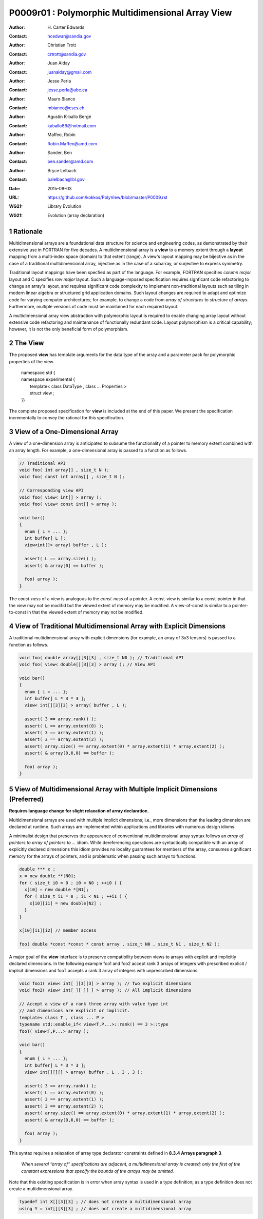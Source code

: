 ===================================================================
P0009r01 : Polymorphic Multidimensional Array View
===================================================================

:Author: H\. Carter Edwards
:Contact: hcedwar@sandia.gov
:Author: Christian Trott
:Contact: crtrott@sandia.gov
:Author: Juan Alday
:Contact: juanalday@gmail.com
:Author: Jesse Perla
:Contact: jesse.perla@ubc.ca
:Author: Mauro Bianco
:Contact: mbianco@cscs.ch
:Author: Agustín K-ballo Bergé 
:Contact: kaballo86@hotmail.com
:Author: Maffeo, Robin 
:Contact: Robin.Maffeo@amd.com
:Author: Sander, Ben
:Contact: ben.sander@amd.com
:Author: Bryce Lelbach 
:Contact: balelbach@lbl.gov
:Date: 2015-08-03
:URL: https://github.com/kokkos/PolyView/blob/master/P0009.rst
:WG21: Library Evolution
:WG21: Evolution (array declaration)

.. sectnum::

---------
Rationale
---------

Multidimensional arrays are a foundational data structure
for science and engineering codes, as demonstrated by their
extensive use in FORTRAN for five decades.
A multidimensional array is a **view** to a memory extent
through a **layout** mapping from a multi-index space (domain) to that extent (range).
A view's layout mapping may be bijective as in the case of a traditional
multidimensional array, injective as in the case of a subarray, or
surjective to express symmetry.

Traditional layout mappings have been specfied as part of the language.
For example, FORTRAN specifies *column major* layout and C specifies *row major* layout.
Such a language-imposed specification requires signficant code refactoring
to change an array's layout, and requires significant code complexity to
implement non-traditional layouts such as tiling in modern linear algebra
or structured grid application domains.  Such layout changes are required
to adapt and optimize code for varying computer architectures; for example,
to change a code from *array of structures* to *structure of arrays*.
Furthermore, multiple versions of code must be maintained for each required layout.

A multidimensional array view abstraction with polymorphic layout is required
to enable changing array layout without extensive code refactoring and
maintenance of functionally redundant code.
Layout polymorphism is a critical capability; however, it is not the only
beneficial form of polymorphism.

--------
The View
--------

The proposed **view** has template arguments for the data type of the array
and a parameter pack for polymorphic properties of the view.

  |  namespace std {
  |  namespace experimental {
  |    template< class DataType , class ... Properties >
  |    struct view ;
  |  }}


The complete proposed specification for **view** is
included at the end of this paper.
We present the specification incrementally to
convey the rational for this specification.

-----------------------------------------------
View of a One-Dimensional Array
-----------------------------------------------

A view of a one-dimension array is anticipated to subsume the functionality
of a pointer to memory extent combined with an array length.
For example, a one-dimensional array is passed to a function as follows.

.. code-block:: c++

  // Traditional API
  void foo( int array[] , size_t N );
  void foo( const int array[] , size_t N );

  // Corresponding view API
  void foo( view< int[] > array );
  void foo( view< const int[] > array );

  void bar()
  {
    enum { L = ... };
    int buffer[ L ];
    view<int[]> array( buffer , L );

    assert( L == array.size() );
    assert( & array[0] == buffer );

    foo( array );
  }

..

The *const-ness* of a view is analogous to the *const-ness* of a pointer.
A const-view is similar to a const-pointer in that the view may not be
modifid but the viewed extent of memory may be modified.
A view-of-const is similar to a pointer-to-const in that the viewed
extent of memory may not be modified.

----------------------------------------------------------------------------
View of Traditional Multidimensional Array with Explicit Dimensions
----------------------------------------------------------------------------

A traditional multidimensional array with explicit dimensions
(for example, an array of 3x3 tensors) is passed to a function as follows.

.. code-block:: c++

  void foo( double array[][3][3] , size_t N0 ); // Traditional API
  void foo( view< double[][3][3] > array ); // View API

  void bar()
  {
    enum { L = ... };
    int buffer[ L * 3 * 3 ];
    view< int[][3][3] > array( buffer , L );

    assert( 3 == array.rank() );
    assert( L == array.extent(0) );
    assert( 3 == array.extent(1) );
    assert( 3 == array.extent(2) );
    assert( array.size() == array.extent(0) * array.extent(1) * array.extent(2) );
    assert( & array(0,0,0) == buffer );

    foo( array );
  }

..

--------------------------------------------------------------------------------
View of Multidimensional Array with Multiple Implicit Dimensions (Preferred)
--------------------------------------------------------------------------------

**Requires language change for slight relaxation of array declaration.**

Multidimensional arrays are used with multiple implicit dimensions;
i.e., more dimensions than the leading dimension are declared at runtime.
Such arrays are implemented within applications and libraries with
numerous design idioms.

A minimalist design that preserves the appearance of conventional
multidimensional array syntax follows an *array of pointers to array of pointers to ...* idiom.
While dereferencing operations are syntactically compatible with
an array of explicitly declared dimensions this idiom provides
no locality guarantees for members of the array,
consumes significant memory for the arrays of pointers,
and is problematic when passing such arrays to functions.

.. code-block:: c++

  double *** x ;
  x = new double **[N0];
  for ( size_t i0 = 0 ; i0 < N0 ; ++i0 ) {
    x[i0] = new double *[N1];
    for ( size_t i1 = 0 ; i1 < N1 ; ++i1 ) {
      x[i0][i1] = new double[N2] ;
    }
  }

  x[i0][i1][i2] // member access

  foo( double *const *const * const array , size_t N0 , size_t N1 , size_t N2 );

..

A major goal of the **view** interface is to preserve compatibility
between views to arrays with explicit and implicitly declared dimensions.
In the following example foo1 and foo2 accept rank 3 arrays of integers
with prescribed explicit / implicit dimensions and fooT accepts a rank 3
array of integers with unprescribed dimensions.

.. code-block:: c++

  void foo1( view< int[ ][3][3] > array ); // Two explicit dimensions
  void foo2( view< int[ ][ ][ ] > array ); // All implicit dimensions

  // Accept a view of a rank three array with value type int
  // and dimensions are explicit or implicit.
  template< class T , class ... P >
  typename std::enable_if< view<T,P...>::rank() == 3 >::type
  fooT( view<T,P...> array );

  void bar()
  {
    enum { L = ... };
    int buffer[ L * 3 * 3 ];
    view< int[][][] > array( buffer , L , 3 , 3 );

    assert( 3 == array.rank() );
    assert( L == array.extent(0) );
    assert( 3 == array.extent(1) );
    assert( 3 == array.extent(2) );
    assert( array.size() == array.extent(0) * array.extent(1) * array.extent(2) );
    assert( & array(0,0,0) == buffer );

    foo( array );
  }

..

This syntax requires a relaxation of array type declarator constraints defined in **8.3.4 Arrays paragraph 3**.

  *When several “array of” specifications are adjacent,
  a multidimensional array is created;
  only the first of the constant expressions
  that specify the bounds of the arrays may be omitted.*

Note that this existing specification is in error when array syntax is used in a type definition;
as a type definition does not create a multidimensional array.

.. code-block:: c++

  typedef int X[][3][3] ; // does not create a multidimensional array
  using Y = int[][3][3] ; // does not create a multidimensional array

..

Changing the **8.3.4.p3** constraint as follows would allow the proposed syntax for a view of an array
with multiple implicit dimensions, and preserve correctness for conventional array declarations.

  *When several “array of” specifications are adjacent
  to form a multidimensional array type specification
  only the first of the sequence of array bound constant expressions
  may be omitted for types used in the explicit declaration of a multidimensional array;
  otherwise any or all of the array bound constant expressions may be omitted.*

There exists at least two precedents for types that can be defined but not used to declare objects:
(1) an array with an ommitted leading bound and (2) **void**.

Relaxing this constraint is a simple one-line change in Clang that merely disables the error message and
allows omission of second and subsequent dimensions.

In gcc 4.7, 4.8, and 4.9 this relaxation was implicitly supported as
demonstrated by the following error-free and warning-free meta function.

.. code-block:: c++

    template< typename T , unsigned R >
    struct implicit_array_type { using type = typename implicit_array_type<T,R-1>::type[] ; };

    template< typename T >
    struct implicit_array_type<T,0> { using type = T ; };

    using array_rank_3 = typename implicit_array_type<int,3>::type ;

..


------------------------------------------------------------------------------
View of Multidimensional Array with Multiple Implicit Dimensions (alternative)
------------------------------------------------------------------------------

If the array declaration constraint in **8.3.4.p3** is not relaxed then
an alternative mechanism will be required to define mixed explicit and implicit
dimensions through a view dimension property.
A dimension property is syntactically more verbose and requires the
"magic value" zero to denote an implicit dimension.
The "magic value" of zero is chosen for consistency with **std::extent**.

.. code-block:: c++

  std::view< int[][][3] > x(ptr,N0,N1);                       // preferred concise syntax
  std::view< int , std::view_dimension<0,0,3> > y(ptr,N0,N1); // verbose syntax

  assert( extent< int[][][3] , 0 >::value == 0 );
  assert( extent< int[][][3] , 1 >::value == 0 );
  assert( extent< int[][][3] , 2 >::value == 3 );

  assert( view_dimension<0,0,3>::extent_0 == 0 );
  assert( view_dimension<0,0,3>::extent_1 == 0 );
  assert( view_dimension<0,0,3>::extent_2 == 3 );

  assert( x.extent(0) == N0 );
  assert( x.extent(1) == N1 );
  assert( x.extent(2) == 3 );

  assert( y.extent(0) == N0 );
  assert( y.extent(1) == N1 );
  assert( y.extent(2) == 3 );

..

If this aternative *properties* mechanism is required the array declaration syntax
is still available when only the leading dimension is implicit.

.. code-block:: c++

  std::view< int[] > x ;                        // concise syntax
  std::view< int , std::view_dimension<0> > y ; // property syntax

..

A similar *properties* mechanism may be defined to declare a view to array
of rank **R** with all-implicit dimension.

.. code-block:: c++

  std::view< int , std::view_implicit_rank<R> > z ;

..

--------------------------------------------------------------------
View Properties: Layout Polymorphism
--------------------------------------------------------------------

The **view::operator()** maps the input multi-index from the array's
cartesian product multi-index *domain* space to a member in the array's *range* space.
This is the **layout** mapping for the viewed array.
For natively declared multidimensional arrays the layout mapping
is defined to conform to treating the multidimensional array as
an *array of arrays of arrays ...*; i.e., the size and span are
equal and the strides increase from right-to-left.
In the FORTRAN language defines layout mapping with strides
increasing from left-to-right.
These *native* layout mappings are only two of many possible layouts.
For example, the *basic linear algebra subprograms (BLAS)* standard
defines dense matrix layout mapping with padding of the leading dimension,
requiring both dimensions and **LDA** parameters to fully declare a matrix layout.


A view property template parameter specifies a layout mapping.
If this property is ommitted the layout mapping of the view 
conforms to a corresponding natively declared multidimensional array
as if implicit dimensions were declared explicitly.
The default layout is *regular* - the distance is constant between
entries when a single index of the multi-index is incremented.
This distance is the *stride* of the corresponding dimension.
In the default layout mapping is bijective and the stride increases
monotonically from the right most to the left most dimension.

.. code-block:: c++

  // The default layout mapping of a rank-four multidimensional
  // array is as if implemented as follows.

  template< size_t N0 , size_t N1 , size_t N2 , size_t N4 >
  size_t native_mapping( size_t i0 , size_t i1 , size_t i2 , size_t i3 )
    {
      return i0 * N3 * N2 * N1 // stride == N3 * N2 * N1
           + i1 * N3 * N2      // stride == N3 * N2
           + i2 * N3           // stride == N3
           + i3 ;              // stride == 1
    } 

..

An initial set of layout properties are
**view_layout_right**, **view_layout_left**, and **view_layout_stride**.

  |  namespace std {
  |  namespace experimental {
  |    struct view_layout_right ;
  |    struct view_layout_left ;
  |    struct view_layout_stride ;
  |  }}


.. code-block:: c++

  typedef view< int[][][] > view_native ;
  typedef view< int[][][] , view_layout_right > view_right ;
  typedef view< int[][][] , view_layout_left >  view_left ;

  assert( std::is_same< typename view_native::layout , void >::value );
  assert( std::is_same< typename view_right ::layout , view_layout_right >::value );
  assert( std::is_same< typename view_left  ::layout , view_layout_left >::value );

  assert( view_native::is_regular::value );
  assert( view_right ::is_regular::value );
  assert( view_left  ::is_regular::value );

..

A view_layout_right mapping is regular and injective with
strides increasing from right most to left most dimension.
A view_layout_left mapping is regular and injective with
strides increasing from left most to right most dimension.
A view_layout_stride mapping is regular; however, it may
not be injective or surjective.

.. code-block:: c++

  // The right and left layout mapping of a rank-four multidimensional
  // array is as if implemented as follows.

  template< size_t N0 , size_t N1 , size_t N2 , size_t N4 >
  size_t right_mapping( size_t i0 , size_t i1 , size_t i2 , size_t i3 )
    {
      const size_t S3 = // stride of dimension 3
      const size_t P3 = // padding of dimension 3
      const size_t P2 = // padding of dimension 2
      const size_t P1 = // padding of dimension 1
      return i0 * S3 * ( P3 + N3 ) * ( P2 + N2 ) * ( P1 + N1 )
           + i1 * S3 * ( P3 + N3 ) * ( P2 + N2 )
           + i2 * S3 * ( P3 + N3 )
           + i3 * S3 ;
    }

  template< size_t N0 , size_t N1 , size_t N2 , size_t N4 >
  size_t left_mapping( size_t i0 , size_t i1 , size_t i2 , size_t i3 )
    {
      const size_t S0 = // stride of dimension 0
      const size_t P0 = // padding of dimension 0
      const size_t P1 = // padding of dimension 1
      const size_t P2 = // padding of dimension 2
      return i0 * S0
           + i1 * S0 * ( P0 + N0 )
           + i2 * S0 * ( P0 + N0 ) * ( P1 + N1 )
           + i3 * S0 * ( P0 + N0 ) * ( P1 + N1 ) * ( P2 + N2 );
    }

..

--------------------------------------------------------------------
View Properties: Extensible Layout Polymorphism
--------------------------------------------------------------------

The **view** is intended to be extensible such that a user may supply
a customized layout mapping.
A user supplied customized layout mapping will be required to conform
to a specified interface; *a.k.a.*, a C++ Concept.
Details of this extension point will be included in a subsequent
proposal.


An important customized layout mapping is hierarchical tiling.
This kind of layout mapping is used in dense linear algebra matrices and
computations on Cartesian grids to improve the spatial locality
of array entries.
These mappings are bijective but are not regular.
Computations on such multidimensional arrays typically iterate
through tiles as *subviews* of the array.

.. code-block:: c++

  template< size_t N0 , size_t N1 , size_t N2 >
  size_t tiling_left_mapping( size_t i0 , size_t i1 , size_t i2 )
  {
    static constexpr size_t T = // cube tile size
    constexpr size_t T0 = ( N0 + T - 1 ) / T ; // tiles in dimension 0
    constexpr size_t T1 = ( N1 + T - 1 ) / T ; // tiles in dimension 1
    constexpr size_t T2 = ( N2 + T - 1 ) / T ; // tiles in dimension 2

    // offset within tile + offset to tile
    return ( i0 % T ) + T * ( i1 % T ) + T * T * ( i2 % T )
         + T * T * T * ( ( i0 / T ) + T0 * ( ( i1 / T ) + T1 * ( i2 / T ) ) );
  }

..

Note that a tiled layout mapping is irregular and if padding is 
required to align with tile boundarries then the span will exceed the size.

--------------------------------------------------------------------
Specification with Simple View Properties
--------------------------------------------------------------------

Simple view properties include the array layout and if necessary 
a **view_dimension** type for arrays with multiple implicit dimensions.
View properties are provided through a variadic template to 
support extensibility of the view.
Possible additional properties include array bounds checking,
atomic access to members, memory space within a heterogeneous
memory architecture, and user access pattern hints.

One or more view properties of **void** are acceptable and have no effect.
This allows user code to define a template argument list of potential
view properties and then enabling/disabling a particular property by conditionally
setting it to **void**.


  |  namespace std {
  |  namespace experimental {
  |
  |  template< class DataType , class ... Properties >
  |  struct view {
  |    //--------------------
  |    // Types:
  |
  |    // Types are implementation and Properties dependent.
  |    // The following type implementation are normative 
  |    // with respect to empty Properties.
  |
  |    using value_type = typename std::remove_all_extents< DataType >::type ;
  |    using reference  = value_type & ; // Typical type, but implementation defined
  |    using pointer    = value_type * ; // Typical type, but implementation defined
  |
  |    //--------------------
  |    // Domain index space properties:
  |
  |    static constexpr unsigned rank() const ;
  |
  |    // Rank upper bound is at least ten.
  |    constexpr size_t  extent_0() const ;
  |    constexpr size_t  extent_1() const ;
  |    constexpr size_t  extent_2() const ;
  |    constexpr size_t  extent_3() const ;
  |    constexpr size_t  extent_4() const ;
  |    constexpr size_t  extent_5() const ;
  |    constexpr size_t  extent_6() const ;
  |    constexpr size_t  extent_7() const ;
  |    constexpr size_t  extent_8() const ;
  |    constexpr size_t  extent_9() const ;
  |
  |    template< typename IntegralType >
  |    constexpr size_t extent( const IntegralType & ) const ;
  |
  |    // Cardinality of index space; i.e., product of extents
  |    constexpr size_t  size() const ;
  |
  |    //--------------------
  |    // Layout mapping properties:
  |
  |    using layout     = *array layout type* ;
  |    using is_regular = std::integral_constant<bool, *B* > ;
  |
  |    // If the layout mapping is regular then return the
  |    // distance between members when index \# is increased by one.
  |    constexpr size_t  stride_0() const ;
  |    constexpr size_t  stride_1() const ;
  |    constexpr size_t  stride_2() const ;
  |    constexpr size_t  stride_3() const ;
  |    constexpr size_t  stride_4() const ;
  |    constexpr size_t  stride_5() const ;
  |    constexpr size_t  stride_6() const ;
  |    constexpr size_t  stride_7() const ;
  |    constexpr size_t  stride_8() const ;
  |    constexpr size_t  stride_9() const ;
  |
  |    template< typename IntegralType >
  |    constexpr size_t stride( const IntegralType & ) const ;
  |
  |    // Span covering the members
  |    constexpr size_t span() const ;
  |
  |    // Span of an array with regular layout if it
  |    // is constructed with the given implicit dimensions.
  |    static constexpr
  |      size_t span( size_t implicit_N0
  |                 , size_t implicit_N1 = 0
  |                 , size_t implicit_N2 = 0
  |                 , size_t implicit_N3 = 0
  |                 , size_t implicit_N4 = 0
  |                 , size_t implicit_N5 = 0
  |                 , size_t implicit_N6 = 0
  |                 , size_t implicit_N7 = 0
  |                 , size_t implicit_N8 = 0
  |                 , size_t implicit_N9 = 0
  |                 );
  |
  |    // Pointer to member memory
  |    constexpr pointer data() const ;
  |
  |    //--------------------
  |    // Member access (proper):
  |
  |    // EnableIf rank == 0
  |    reference operator()() const ;
  |
  |    // EnableIf rank == 1 and std::is_integral<t0>::value
  |    template< typename t0 >
  |    reference operator[]( const t0 & i0 ) const ;
  |
  |    // EnableIf rank == 1 and std::is_integral<t0>::value
  |    template< typename t0 >
  |    reference operator()( const t0 & i0 ) const ;
  |
  |    // EnableIf rank == 2 and std::is_integral<t#>::value
  |    template< typename t0 , typename t1 >
  |    reference operator()( const t0 & i0
  |                        , const t1 & i1 ) const ;
  |
  |    // EnableIf rank == 3 and std::is_integral<t#>::value
  |    template< typename t0 , typename t1 , typename t2 >
  |    reference operator()( const t0 & i0
  |                        , const t1 & i1
  |                        , const t2 & i2 ) const ;
  |
  |    // EnableIf rank == 4 and std::is_integral<t#>::value
  |    template< typename t0 , typename t1 , typename t2 , typename t3 >
  |    reference operator()( const t0 & i0
  |                        , const t1 & i1
  |                        , const t2 & i2
  |                        , const t3 & i3
  |                        ) const ;
  |
  |    // EnableIf rank == 5 and std::is_integral<t#>::value
  |    template< typename t0 , typename t1 , typename t2 , typename t3 , typename t4 >
  |    reference operator()( const t0 & i0
  |                        , const t1 & i1
  |                        , const t2 & i2
  |                        , const t3 & i3
  |                        , const t4 & i4
  |                        ) const ;
  |
  |    // EnableIf rank == 6 and std::is_integral<t#>::value
  |    template< typename t0 , typename t1 , typename t2 , typename t3 , typename t4 , typename t5 >
  |    reference operator()( const t0 & i0
  |                        , const t1 & i1
  |                        , const t2 & i2
  |                        , const t3 & i3
  |                        , const t4 & i4
  |                        , const t5 & i5
  |                        ) const ;
  |
  |    // EnableIf rank == 7 and std::is_integral<t#>::value
  |    template< typename t0 , typename t1 , typename t2 , typename t3 , typename t4 , typename t5 , typename t6 >
  |    reference operator()( const t0 & i0
  |                        , const t1 & i1
  |                        , const t2 & i2
  |                        , const t3 & i3
  |                        , const t4 & i4
  |                        , const t5 & i5
  |                        , const t6 & i6
  |                        ) const ;
  |
  |    // EnableIf rank == 8 and std::is_integral<t#>::value
  |    template< typename t0 , typename t1 , typename t2 , typename t3 , typename t4 , typename t5 , typename t6 , typename t7 >
  |    reference operator()( const t0 & i0
  |                        , const t1 & i1
  |                        , const t2 & i2
  |                        , const t3 & i3
  |                        , const t4 & i4
  |                        , const t5 & i5
  |                        , const t6 & i6
  |                        , const t7 & i7
  |                        ) const ;
  |
  |    // EnableIf rank == 9 and std::is_integral<t#>::value
  |    template< typename t0 , typename t1 , typename t2 , typename t3 , typename t4 , typename t5 , typename t6 , typename t7 , typename t8 >
  |    reference operator()( const t0 & i0
  |                        , const t1 & i1
  |                        , const t2 & i2
  |                        , const t3 & i3
  |                        , const t4 & i4
  |                        , const t5 & i5
  |                        , const t6 & i6
  |                        , const t7 & i7
  |                        , const t8 & i8
  |                        ) const ;
  |
  |    // EnableIf rank == 10 and std::is_integral<t#>::value
  |    template< typename t0 , typename t1 , typename t2 , typename t3 , typename t4 , typename t5 , typename t6 , typename t7 , typename t8 , typename t9 >
  |    reference operator()( const t0 & i0
  |                        , const t1 & i1
  |                        , const t2 & i2
  |                        , const t3 & i3
  |                        , const t4 & i4
  |                        , const t5 & i5
  |                        , const t6 & i6
  |                        , const t7 & i7
  |                        , const t8 & i8
  |                        , const t9 & i9
  |                        ) const ;
  |
  |    //--------------------
  |    // Member access (improper):
  |
  |    // EnableIf rank == 0 and i# == 0
  |    reference operator()( const int i0
  |                        , const int i1 = 0
  |                        , const int i2 = 0
  |                        , const int i3 = 0
  |                        , const int i4 = 0
  |                        , const int i5 = 0
  |                        , const int i6 = 0
  |                        , const int i7 = 0
  |                        , const int i8 = 0
  |                        , const int i9 = 0
  |                        ) const ;
  |
  |    // EnableIf rank == 1 and std::is_integral<t0>::value and i{1-9} == 0
  |    template< typename t0 >
  |    reference operator()( const t0 & i0
  |                        , const int i1
  |                        , const int i2 = 0
  |                        , const int i3 = 0
  |                        , const int i4 = 0
  |                        , const int i5 = 0
  |                        , const int i6 = 0
  |                        , const int i7 = 0
  |                        , const int i8 = 0
  |                        , const int i9 = 0
  |                        ) const ;
  |
  |    // EnableIf rank == 2 and std::is_integral<t#>::value
  |    template< typename t0 , typename t1 >
  |    reference operator()( const t0 & i0
  |                        , const t1 & i1
  |                        , const int i2
  |                        , const int i3 = 0
  |                        , const int i4 = 0
  |                        , const int i5 = 0
  |                        , const int i6 = 0
  |                        , const int i7 = 0
  |                        , const int i8 = 0
  |                        , const int i9 = 0
  |                        ) const ;
  |
  |    // EnableIf rank == 3 and std::is_integral<t#>::value
  |    template< typename t0 , typename t1 , typename t2 >
  |    reference operator()( const t0 & i0
  |                        , const t1 & i1
  |                        , const t2 & i2
  |                        , const int i3
  |                        , const int i4 = 0
  |                        , const int i5 = 0
  |                        , const int i6 = 0
  |                        , const int i7 = 0
  |                        , const int i8 = 0
  |                        , const int i9 = 0
  |                        ) const ;
  |
  |    // EnableIf rank == 4 and std::is_integral<t#>::value
  |    template< typename t0 , typename t1 , typename t2 , typename t3 >
  |    reference operator()( const t0 & i0
  |                        , const t1 & i1
  |                        , const t2 & i2
  |                        , const t3 & i3
  |                        , const int i4
  |                        , const int i5 = 0
  |                        , const int i6 = 0
  |                        , const int i7 = 0
  |                        , const int i8 = 0
  |                        , const int i9 = 0
  |                        ) const ;
  |
  |    // EnableIf rank == 5 and std::is_integral<t#>::value
  |    template< typename t0 , typename t1 , typename t2 , typename t3 , typename t4 >
  |    reference operator()( const t0 & i0
  |                        , const t1 & i1
  |                        , const t2 & i2
  |                        , const t3 & i3
  |                        , const t4 & i4
  |                        , const int i5
  |                        , const int i6 = 0
  |                        , const int i7 = 0
  |                        , const int i8 = 0
  |                        , const int i9 = 0
  |                        ) const ;
  |
  |    // EnableIf rank == 6 and std::is_integral<t#>::value
  |    template< typename t0 , typename t1 , typename t2 , typename t3 , typename t4 , typename t5 >
  |    reference operator()( const t0 & i0
  |                        , const t1 & i1
  |                        , const t2 & i2
  |                        , const t3 & i3
  |                        , const t4 & i4
  |                        , const t5 & i5
  |                        , const int i6
  |                        , const int i7 = 0
  |                        , const int i8 = 0
  |                        , const int i9 = 0
  |                        ) const ;
  |
  |    // EnableIf rank == 7 and std::is_integral<t#>::value
  |    template< typename t0 , typename t1 , typename t2 , typename t3 , typename t4 , typename t5 , typename t6 >
  |    reference operator()( const t0 & i0
  |                        , const t1 & i1
  |                        , const t2 & i2
  |                        , const t3 & i3
  |                        , const t4 & i4
  |                        , const t5 & i5
  |                        , const t6 & i6
  |                        , const int i7
  |                        , const int i8 = 0
  |                        , const int i9 = 0
  |                        ) const ;
  |
  |    // EnableIf rank == 8 and std::is_integral<t#>::value
  |    template< typename t0 , typename t1 , typename t2 , typename t3 , typename t4 , typename t5 , typename t6 , typename t7 >
  |    reference operator()( const t0 & i0
  |                        , const t1 & i1
  |                        , const t2 & i2
  |                        , const t3 & i3
  |                        , const t4 & i4
  |                        , const t5 & i5
  |                        , const t6 & i6
  |                        , const t7 & i7
  |                        , const int i8
  |                        , const int i9 = 0
  |                        ) const ;
  |
  |    // EnableIf rank == 9 and std::is_integral<t#>::value
  |    template< typename t0 , typename t1 , typename t2 , typename t3 , typename t4 , typename t5 , typename t6 , typename t7 , typename t8 >
  |    reference operator()( const t0 & i0
  |                        , const t1 & i1
  |                        , const t2 & i2
  |                        , const t3 & i3
  |                        , const t4 & i4
  |                        , const t5 & i5
  |                        , const t6 & i6
  |                        , const t7 & i7
  |                        , const t8 & i8
  |                        , const int i9
  |                        ) const ;
  |
  |    //--------------------
  |    // Construct/copy/destroy:
  |
  |    ~view();
  |    constexpr view();
  |    constexpr view( const view & );
  |    constexpr view( view && );
  |    view & operator = ( const view & );
  |    view & operator = ( view && );
  |
  |    constexpr view( pointer
  |                  , size_t implicit_N0 = 0
  |                  , size_t implicit_N1 = 0
  |                  , size_t implicit_N2 = 0
  |                  , size_t implicit_N3 = 0
  |                  , size_t implicit_N4 = 0
  |                  , size_t implicit_N5 = 0
  |                  , size_t implicit_N6 = 0
  |                  , size_t implicit_N7 = 0
  |                  , size_t implicit_N8 = 0
  |                  , size_t implicit_N9 = 0
  |                  );
  |
  |    template< class UType , class ... UProperties >
  |    constexpr view( const view< UType , UProperties ... > & );
  |
  |    template< class UType , class ... UProperties >
  |    view & operator = ( const view< UType , UProperties ... > & );
  |  };
  |
  |  // Meta function to generate an array type with Rank implicit dimensions.
  |  // Example:  view< implicit_array_t<int,10> >
  |
  |  template< typename T , unsigned Rank >
  |  struct implicit_array_type {
  |    using type = typename implict_array_type<T,Rank-1>::type [] ;
  |  };
  |  template< typename T >
  |  struct implicit_array_type<T,0> {
  |    using type = T ;
  |  };
  |
  |  template< typename T , unsigned Rank >
  |  using implicit_array_t = typename implicit_array_type<T,Rank>::type ;
  |
  |  // If necessary
  |  template< size_t , size_t , size_t , size_t , size_t
  |          , size_t , size_t , size_t , size_t , size_t >
  |  struct view_dimension ;
  |
  | }}

**uisng value_type = typename std::remove_all_extents< DataType >::type ;**

**using reference =**

  The type returned by a dereferencing operator.  Typically this will be **value_type &**.
  [Note: The reference type may be a proxy depending upon the **Properties**.
  For example, if a property indicates that all member references are to be atomic then
  the reference type would be a proxy conforming to *atomic-view-concept* 
  introduced in paper P0019. - end note]

**using pointer =**

  The input type to a wrapping constructor.

**static constexpr unsigned rank() const**

  Returns: The rank of the viewed array.

**constexpr size_t extent_#() const**
  
  Returns: The exent of dimension \# when ``# < rank()``
  and 1 when ( **rank** <= \# < *rank upper bound* ).

**template< typename IntegralType > constexpr size_t extent( const IntegralType & r ) const**

  Returns: The exent of dimension r when ``r < rank()``
  and 1 when ( **rank** <= r < *rank upper bound* ).
  
**constexpr size_t size() const**

  Returns: The product of the extents.

**using layout =**

  The layout type property that defaults to **void**.

**using is_regular = std::integral_constant<bool,** *B* **>**

  Denoting by **is_regular::value** if the layout mapping is regular;
  *i.e.*, if there is a uniform stride between members when
  incrementing a particular dereferencing index and holding all
  other indices fixed.

**constexpr size_t stride_#() const**

  For regular layout mapping returns the distance between members
  when index \# is incremented by one.
  For not-regular layout mapping the return value is undefined.

**template< typename IntegralType > constexpr size_t stride( const IntegralType & r ) const**

  For regular layout mapping returns the distance between members
  when index **r** is incremented by one.
  For not-regular layout mapping the return value is undefined.

**constexpr size_t span() const**

  Returns:  A distance that is at least one plus the
  maximum distance between any two members of the array.

  Remark: For a one-to-one layout mapping the span will equal the size.

**static constexpr
size_t span( size_t implicit_N0 , size_t implicit_N1 = 0 , size_t implicit_N2 = 0 ,
size_t implicit_N3 = 0 , size_t implicit_N4 = 0 , size_t implicit_N5 = 0 ,
size_t implicit_N6 = 0 , size_t implicit_N7 = 0 , size_t implicit_N8 = 0 ,
size_t implicit_N9 = 0 )**

  Returns:  The span of the view if it were constructed with the implicit dimensions.


**constexpr pointer data() const**

  Returns: Pointer to the member with the minimum location.

  Requires: All members are in the range ``[ data() .. data() + span() )``.

**reference operator()() const**

  Requires rank == 0.

  Returns:  A reference to the member of a rank zero array.

  Remark: It is recommended that the requirement be enforced by conditionally
  defining the return type of the operator.

.. code-block:: c++

  typename std::conditional< rank() == 0 , reference
                           , error_tag_invalid_access_to_non_rank_zero_view >::type
  operator()() const

..

**template< typename IntegralType > reference operator[]( const IntegralType & i ) const**

  | Requires: rank() == 1
  | Requires: is_integral<IntegralType>::value
  | Requires: 0 <= i < extent_0()

  Returns: Reference to member denoted by index **i**.

  Remark:  A view with a bounds-checking property should throw **std::out_of_range**
  when the index bounds requirement is violated.

  Remark:  It is recommended that the rank and type requirements be enforced
  by conditionally enabling the operator.

.. code-block:: c++

  template< typename IntegralType >
  typename std::enable_if< std::is_integral<IntegralType>::value && rank() == 1 , reference >::type
  operator[]( const IntegralType & i ) const ;

..


| **template< typename t0 , typename t1 , ... , typename tm >**
| **reference operator()( const t0 & i0 , const t1 & i1 , ... , const tm & im ) const**

  | Requires:  std::is_integral<t#>::value
  | Requires:  For a *proper* deference operator rank() == m + 1
  | Requires:  For an *improper** deference operator rank() <= m
  | Requires:  0 <= i# < extent_#()

  Returns: Reference to member associated with multi-index (i0,i1,...,im).

  Remark: Index arguments are accepted as constant references of a
  template type to defer type promotion of these arguments until 
  they appear in the layout mapping computation.
  This has been demonstrated to better enable conventional compilers to
  optimize code containting the layout mapping computation without the
  need for specialized pattern recognition of **view::operator()**.

  Remark:  The *improper* dereference operator is a necessary usability feature
  to allow functions to accept views of variable rank.

  Remark:  A view with a bounds-checking property should throw **std::out_of_range**
  when the index bounds requirement is violated.
  Note that for improper dereference operator extent_#() == 1 when rank() <= \#.

  Remark:  It is recommended that the rank and type requirements be enforced by
  conditionally enabling the operators.

.. code-block:: c++

  // Proper rank 4 member access operator
  template< typename t0 , typename t1 , typename t2 , typename t3 , typename t4 >
  typename std::enable_if< rank() == 4 &&
                           std::is_integral<t0>::value &&
                           std::is_integral<t1>::value &&
                           std::is_integral<t2>::value &&
                           std::is_integral<t3>::value
                         , reference >::type
   operator()( const t0 & i0
             , const t1 & i1
             , const t2 & i2
             , const t3 & i3
             ) const ;

  // Improper rank 4 member access operator
  template< typename t0 , typename t1 , typename t2 , typename t3 , typename t4 >
  typename std::enable_if< rank() == 4 &&
                           std::is_integral<t0>::value &&
                           std::is_integral<t1>::value &&
                           std::is_integral<t2>::value &&
                           std::is_integral<t3>::value
                         , reference >::type
   operator()( const t0 & i0
             , const t1 & i1
             , const t2 & i2
             , const t3 & i3
             , const int i4
             , const int i5 = 0
             , const int i6 = 0
             , const int i7 = 0
             , const int i8 = 0
             , const int i9 = 0
             ) const ;

..


**constexpr view()**

  Effect: Construct a *null* view with extent_#() == 0 for all implicit dimensions
  and data() == nullptr.

**constexpr view( const view & rhs )**

  Effect: Construct a view of the array viewed by **rhs**.

  Remark: There may be other *property* dependent effects.

**view & operator = ( const view & rhs )**

  Effect: Assigns **this** to view the array viewed by **rhs**.

  Remark: There may be other *property* dependent effects.

**constexpr view( view && rhs )**

  Effect: Construct a view of the array viewed by **rhs** and then **rhs** is *null* view.

  Remark: There may be other *property* dependent effects.

**view & operator = ( view && rhs )**

  Effect: Assigns **this** to view the array viewed by **rhs** then assigns **rhs** to be a *null* view.

  Remark: There may be other *property* dependent effects.

**~view()**

  Effect: Assigns **this** to be a *null* view.

  Remark: There may be other *property* dependent effects.

**constexpr view( pointer ptr , size_t implicit_N0 = 0 , size_t implicit_N1 = 0 , size_t implicit_N2 = 0 , size_t implicit_N3 = 0 , size_t implicit_N4 = 0 , size_t implicit_N5 = 0 , size_t implicit_N6 = 0 , size_t implicit_N7 = 0 , size_t implicit_N8 = 0 , size_t implicit_N9 = 0 );**

  Requires: The input **ptr** references memory ``[ ptr .. ptr + S )``
  where S = **view::span(implicit_N0,implicit_N1,...,implicit_N9)**.

  Effects: The *wrapping constructor** constructs a multidimensional array view of the given member memory
  such that all data members are in the span ``[ ptr .. ptr + span() )``.


**template< class UType , class ... UProperties > constexpr view( const view< UType , UProperties ... > & rhs )**

  Requires: This view type is assignable to the **rhs** view type.
  View assignability includes compatibility of the value type, dimensions, and properties.

  Effect: Constructs a view of the array viewed by **rhs**.

.. code-block:: c++

  view< int[][3] >      x(ptr,N0);
  view< const int[][] > y( x ); // OK: compatible const from non-const and implicit from explicit dimension
  view< int[][] >       z( y ); // Error: cannot assign non-const from const

..


**template< class UType , class ... UProperties > view & operator = ( const view< UType , UProperties ... > & rhs )**

  Requires: This view type is assignable to the **rhs** view type.

  Effect: Assigns **this** to view the array viewed by **rhs**.

--------------------------------------------------------------------
Assignability of Views of Non-identical Types
--------------------------------------------------------------------

It is essential that view of non-identical, compatible types be assignable.
For example:

.. code-block:: c++

  view< int[][3] > x( ptr , N0 );
  view< const int[][] > y( x ); // valid assignment

..

The 'std::is_assignable' meta-function must be partial specialized to
implement the view assignability rules regarding value type, dimensions, and properties.

.. code-block:: c++

  template< class Utype , class ... Uprop
          , class Vtype , class ... Vprop >
  struct is_assignable< view< Utype , Uprop ... >
                      , view< Vtype , Vprop ... > >
    : public integral_const< bool ,
        is_assignable< typename view< Utype , Uprop ... >::pointer
                     , typename view< Vtype , Vprop ... >::pointer >::value
        &&
        ( view< Utype , Uprop ... >::rank() == view< Vtype , Vprop ... >::rank() )
        &&
        (
          // Extent is either equal or impplicit.
          extent<Utype,#>::value == extent<Vtype,#>::value ||
          extent<Utype,#>::value == 0
        )
        &&
        // other possible conditions
        > {}
    
..

--------------------------------------------------------------------
Subview of View
--------------------------------------------------------------------

The capability to **easily** extract subviews of a view, or subviews of subviews,
is essential for usability.
Non-trivial subviews of regular views will often have **view_layout_stride**.

.. code-block:: c++

  using U = view< int[][][] > ;

  U x(buffer,N0,N1,N2);

  // Using std::pair<int,int> for an integral range
  auto y = subview( x , std::pair<int,int>(1,N0-1) , std::pair<int,int>(1,N1-1) , 1 );

  assert( y.rank() == 2 );
  assert( y.extent(0) == N0 - 2 );
  assert( y.extent(0) == N1 - 2 );
  assert( & y(0,0) == & x(1,1,1) );

  // Using initializer_list of size 2 as an integral range
  auto z = subview( x , 1 , {1,N1-1} , 1 );

  assert( z.rank() == 1 );
  assert( & z(0) == & x(1,1,1) );

..

Subview types are generated with a meta-function.

  | namespace std {
  | namespace experimental {
  |
  | template< typename ViewType , class ... Indices_And_Ranges >
  | struct subview_type ;
  |
  | template< typename ViewType , class ... Indices_And_Ranges >
  | using subview_t = typename subview_type< ViewType , Indices_And_Ranges >::type ;
  |
  | template< typename DataType , class ... Parameters , class ... Indices_And_Ranges >
  | subview_t< view< DataType, Parameters ... > , Indices_And_Ranges ... >
  | subview( const view< DataType, Parameters ... > & , Indices_And_Ranges ... );
  |
  | template< typename T >
  | struct is_integral_range ;
  |
  | }}

**template< typename T > struct is_integral_range : public integral_constant<bool,**\ *F*\ **>**

  Returns: Meta function indicating whether T is an integral range.
  

**template< typename ViewType , class ... Indices_And_Ranges > struct subview_type ;**

  | Requires:  ViewType::rank() == sizeof...(Indices_And_Ranges)
  | Requires:  Each parameter in Indices_And_Ranges is either is_integral<T> or is_integral_range<T>.

  Returns: The view type of the subview from the input view and parameter pack of indices and integral ranges.
  The rank of the subview is equal to the number of integral ranges in the parameter pack.

--------------------------------------------------------------------
View Property : Member Access Array Bounds Checking
--------------------------------------------------------------------

  |  namespace std {
  |  namespace experimental {
  |  struct view_bounds_checking ;
  |  }}


Array bounds checking is an invaluable tool for debugging user code.
This functionality traditionally requires global injection through
special compiler support.
In large, long running code global array bounds checking introduces
a signficant overhead that impedes the debugging process.
A member access array bounds checking view property allows
the selective injection of array bounds checking and removes
the need for special compiler support.

.. code-block:: c++

  // User enables array bounds checking for selected views.

  using x_property = typename std::conditional< ENABLE_ARRAY_BOUNDS_CHECKING , view_bounds_checking , void >::type ;

  view< int[][][3] , x_property > x(ptr,N0,N1);

..

Adding **view_bounds_checking** to the properties of a view has the
effect of introducing an array bounds check to each member access operation.
If the requirement ``0 <= i# < extent_#()`` fails **std::out_of_range** is thrown.


